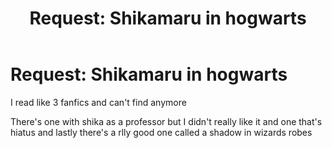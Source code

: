 #+TITLE: Request: Shikamaru in hogwarts

* Request: Shikamaru in hogwarts
:PROPERTIES:
:Author: Apart-Ad-8505
:Score: 1
:DateUnix: 1604865503.0
:DateShort: 2020-Nov-08
:FlairText: Request
:END:
I read like 3 fanfics and can't find anymore

There's one with shika as a professor but I didn't really like it and one that's hiatus and lastly there's a rlly good one called a shadow in wizards robes

